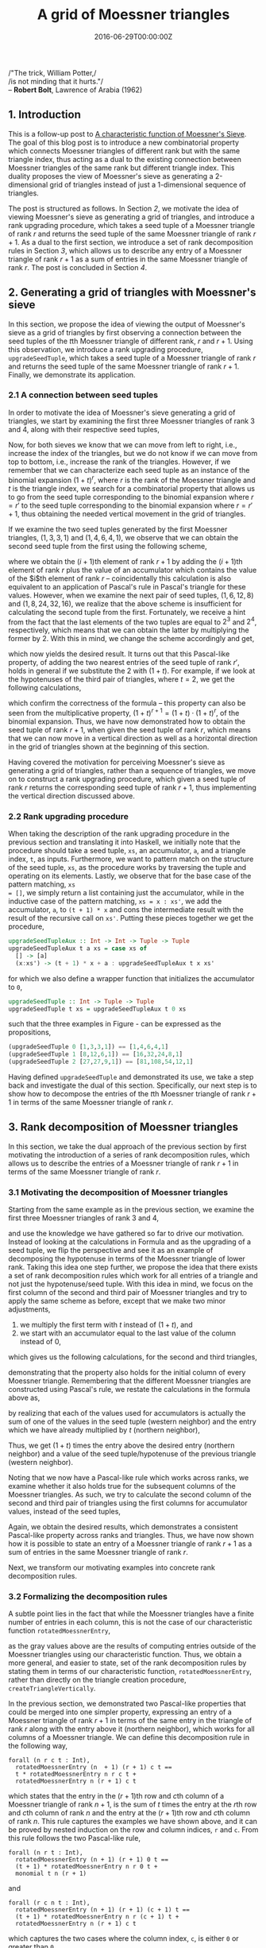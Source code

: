 #+hugo_base_dir: ../
#+hugo_section: ./posts
#+hugo_front_matter_key_replace: description>summary
#+hugo_categories: "Moessner's Theorem"
#+hugo_tags: "Haskell" "Mathematics" "Moessner's Process"

#+title: A grid of Moessner triangles
#+date: 2016-06-29T00:00:00Z
#+description: In this post, we derive Moessner's sieve from Horner's method.


#+begin_blockquote
/"The trick, William Potter,/\\
/is not minding that it hurts."/\\
-- *Robert Bolt*, Lawrence of Arabia (1962)
#+end_blockquote

** 1. Introduction
This is a follow-up post to [[/posts/a-characteristic-function-of-moessners-sieve][A characteristic function of Moessner's Sieve]]. The
goal of this blog post is to introduce a new combinatorial property which
connects Moessner triangles of different rank but with the same triangle index,
thus acting as a dual to the existing connection between Moessner triangles of
the same rank but different triangle index. This duality proposes the view of
Moessner's sieve as generating a 2-dimensional grid of triangles instead of just
a 1-dimensional sequence of triangles.

The post is structured as follows. In Section [[*2. Generating a grid of triangles with Moessner's sieve][2]], we motivate the idea of viewing
Moessner's sieve as generating a grid of triangles, and introduce a rank
upgrading procedure, which takes a seed tuple of a Moessner triangle of rank $r$
and returns the seed tuple of the same Moessner triangle of rank $r + 1$. As a
dual to the first section, we introduce a set of rank decomposition rules in
Section [[*3. Rank decomposition of Moessner triangles][3]], which allows us to describe any entry of a Moessner triangle of rank
$r + 1$ as a sum of entries in the same Moessner triangle of rank $r$. The post
is concluded in Section [[*4. Conclusion][4]].

** 2. Generating a grid of triangles with Moessner's sieve
In this section, we propose the idea of viewing the output of Moessner's sieve
as a grid of triangles by first observing a connection between the seed tuples
of the \(t\)th Moessner triangle of different rank, $r$ and $r + 1$. Using this
observation, we introduce a rank upgrading procedure, ~upgradeSeedTuple~, which
takes a seed tuple of a Moessner triangle of rank $r$ and returns the seed tuple
of the same Moessner triangle of rank $r + 1$. Finally, we demonstrate its
application.

*** 2.1 A connection between seed tuples
In order to motivate the idea of Moessner's sieve generating a grid of
triangles, we start by examining the first three Moessner triangles of rank $3$
and $4$, along with their respective seed tuples,

\begin{equation*}
  \begin{array}{*{8}{r}}
     & & 0 & 0 & 0 & 0 & 0 & \\\\
   1 & & 1 & 1 & 1 & 1 &   & \\
   0 & & 1 & 2 & 3 &   &   & \\
   0 & & 1 & 3 &   &   &   & \\
   0 & & 1 &   &   &   &   & \\
   0 & &   &   &   &   &   & \\
   \\\\
     & & 0 & 0 & 0 & 0 & 0 & 0 \\\\
   1 & & 1 & 1 & 1 & 1 & 1 &   \\
   0 & & 1 & 2 & 3 & 4 &   &   \\
   0 & & 1 & 3 & 6 &   &   &   \\
   0 & & 1 & 4 &   &   &   &   \\
   0 & & 1 &   &   &   &   &   \\
   0 & &   &   &   &   &   &
  \end{array}
  \quad
  \begin{array}{*{8}{r}}
      & &  0 &  0 &  0 & 0 & 0 & \\\\
    1 & &  1 &  1 &  1 & 1 &   & \\
    3 & &  4 &  5 &  6 &   &   & \\
    3 & &  7 & 12 &    &   &   & \\
    1 & &  8 &    &    &   &   & \\
    0 & &    &    &    &   &   & \\
    \\\\
      & &  0 &  0 &  0 & 0 & 0 & 0 \\\\
    1 & &  1 &  1 &  1 & 1 & 1 &   \\
    4 & &  5 &  6 &  7 & 8 &   &   \\
    6 & & 11 & 17 & 24 &   &   &   \\
    4 & & 15 & 32 &    &   &   &   \\
    1 & & 16 &    &    &   &   &   \\
    0 & &    &    &    &   &   &
  \end{array}
  \quad
  \begin{array}{*{8}{r}}
      & &  0 &   0 &  0 &  0 & 0 & \\\\
    1 & &  1 &   1 &  1 &  1 &   & \\
    6 & &  7 &   8 &  9 &    &   & \\
   12 & & 19 &  27 &    &    &   & \\
    8 & & 27 &     &    &    &   & \\
    0 & &    &     &    &    &   & \\
    \\\\
      & &  0 &   0 &  0 &  0 & 0 & 0 \\\\
    1 & &  1 &   1 &  1 &  1 & 1 &   \\
    8 & &  9 &  10 & 11 & 12 &   &   \\
   24 & & 33 &  43 & 54 &    &   &   \\
   32 & & 65 & 108 &    &    &   &   \\
   16 & & 81 &     &    &    &   &   \\
    0 & &    &     &    &    &   &
  \end{array}
\end{equation*}

Now, for both sieves we know that we can move from left to right, i.e., increase
the index of the triangles, but we do not know if we can move from top to
bottom, i.e., increase the rank of the triangles. However, if we remember that
we can characterize each seed tuple as an instance of the binomial expansion
${(1 + t)}^r$, where $r$ is the rank of the Moessner triangle and $t$ is the
triangle index, we search for a combinatorial property that allows us to go from
the seed tuple corresponding to the binomial expansion where $r = r'$ to the
seed tuple corresponding to the binomial expansion where $r = r' + 1$, thus
obtaining the needed vertical movement in the grid of triangles.

If we examine the two seed tuples generated by the first Moessner triangles,
$(1, 3, 3, 1)$ and $(1 ,4, 6, 4, 1)$, we observe that we can obtain the second
seed tuple from the first using the following scheme,

\begin{align}
  \tag{1}\label{eq:substitute-moessner-triangle-one}
  1 &= 1 + 0\\
  4 &= 3 + 1\\
  6 &= 3 + 3\\
  4 &= 1 + 3\\
  1 &= 0 + 1,
\end{align}

where we obtain the \((i + 1)\)th element of rank $r + 1$ by adding the \((i +
1)\)th element of rank $r$ plus the value of an accumulator which contains the
value of the $i$th element of rank $r$ -- coincidentally this calculation is
also equivalent to an application of Pascal's rule in Pascal's triangle for
these values. However, when we examine the next pair of seed tuples, $(1, 6, 12,
8)$ and $(1, 8, 24, 32, 16)$, we realize that the above scheme is insufficient
for calculating the second tuple from the first. Fortunately, we receive a hint
from the fact that the last elements of the two tuples are equal to $2^3$ and
$2^4$, respectively, which means that we can obtain the latter by multiplying
the former by $2$. With this in mind, we change the scheme accordingly and get,

\begin{align}
  \tag{2}\label{eq:substitute-moessner-triangle-two}
  16 &= 2 \cdot 8 + 0\\
  32 &= 2 \cdot 12 + 8\\
  24 &= 2 \cdot 6 + 12\\
   8 &= 2 \cdot 1 + 6\\
   1 &= 2 \cdot 0 + 1,
\end{align}

which now yields the desired result. It turns out that this Pascal-like
property, of adding the two nearest entries of the seed tuple of rank $r'$,
holds in general if we substitute the $2$ with $(1 + t)$. For example, if we
look at the hypotenuses of the third pair of triangles, where $t = 2$, we get
the following calculations,

\begin{align}
  \tag{3}\label{eq:substitute-moessner-triangle-three}
   81 &= (1 + 2) \cdot 27 + 0\\
  108 &= (1 + 2) \cdot 27 + 27\\
   54 &= (1 + 2) \cdot 9 + 27\\
   12 &= (1 + 2) \cdot 1 + 9\\
   1 &= (1 + 2) \cdot 0 + 1,
\end{align}

which confirm the correctness of the formula -- this property can also be seen
from the multiplicative property, ${(1 + t)}^{r + 1} = (1 + t) \cdot {(1 + t)}^r$, of
the binomial expansion. Thus, we have now demonstrated how to obtain the seed
tuple of rank $r + 1$, when given the seed tuple of rank $r$, which means that
we can now move in a vertical direction as well as a horizontal direction in the
grid of triangles shown at the beginning of this section.

Having covered the motivation for perceiving Moessner's sieve as generating a
grid of triangles, rather than a sequence of triangles, we move on to construct
a rank upgrading procedure, which given a seed tuple of rank $r$ returns the
corresponding seed tuple of rank $r + 1$, thus implementing the vertical
direction discussed above.

*** 2.2 Rank upgrading procedure
When taking the description of the rank upgrading procedure in the previous
section and translating it into Haskell, we initially note that the procedure
should take a seed tuple, ~xs~, an accumulator, ~a~, and a triangle index, ~t~,
as inputs. Furthermore, we want to pattern match on the structure of the seed
tuple, ~xs~, as the procedure works by traversing the tuple and operating on its
elements. Lastly, we observe that for the base case of the pattern matching, ~xs
= []~, we simply return a list containing just the accumulator, while in the
inductive case of the pattern matching, ~xs = x : xs'~, we add the accumulator,
~a~, to ~(t + 1) * x~ and cons the intermediate result with the result of the
recursive call on ~xs'~. Putting these pieces together we get the procedure,

#+begin_src haskell
upgradeSeedTupleAux :: Int -> Int -> Tuple -> Tuple
upgradeSeedTupleAux t a xs = case xs of
  [] -> [a]
  (x:xs') -> (t + 1) * x + a : upgradeSeedTupleAux t x xs'
#+end_src

for which we also define a wrapper function that initializes the accumulator to
~0~,

#+begin_src haskell
upgradeSeedTuple :: Int -> Tuple -> Tuple
upgradeSeedTuple t xs = upgradeSeedTupleAux t 0 xs
#+end_src

such that the three examples in Figure
\ref{eq:substitute-moessner-triangle-one}-\ref{eq:substitute-moessner-triangle-three}
can be expressed as the propositions,

#+begin_src haskell
(upgradeSeedTuple 0 [1,3,3,1]) == [1,4,6,4,1]
(upgradeSeedTuple 1 [8,12,6,1]) == [16,32,24,8,1]
(upgradeSeedTuple 2 [27,27,9,1]) == [81,108,54,12,1]
#+end_src

Having defined ~upgradeSeedTuple~ and demonstrated its use, we take a step back
and investigate the dual of this section. Specifically, our next step is to show
how to decompose the entries of the \(t\)th Moessner triangle of rank $r + 1$ in
terms of the same Moessner triangle of rank $r$.

** 3. Rank decomposition of Moessner triangles
In this section, we take the dual approach of the previous section by first
motivating the introduction of a series of rank decomposition rules, which
allows us to describe the entries of a Moessner triangle of rank $r + 1$ in
terms of the same Moessner triangle of rank $r$.

*** 3.1 Motivating the decomposition of Moessner triangles
Starting from the same example as in the previous section, we examine the first
three Moessner triangles of rank $3$ and $4$,

\begin{equation*}
  \begin{array}{*{8}{r}}
     & & 0 & 0 & 0 & 0 & 0 & \\\\
   1 & & 1 & 1 & 1 & 1 &   & \\
   0 & & 1 & 2 & 3 &   &   & \\
   0 & & 1 & 3 &   &   &   & \\
   0 & & 1 &   &   &   &   & \\
   0 & &   &   &   &   &   & \\
   \\\\
     & & 0 & 0 & 0 & 0 & 0 & 0 \\\\
   1 & & 1 & 1 & 1 & 1 & 1 &   \\
   0 & & 1 & 2 & 3 & 4 &   &   \\
   0 & & 1 & 3 & 6 &   &   &   \\
   0 & & 1 & 4 &   &   &   &   \\
   0 & & 1 &   &   &   &   &   \\
   0 & &   &   &   &   &   &
  \end{array}
  \quad
  \begin{array}{*{8}{r}}
      & &  0 &  0 &  0 & 0 & 0 & \\\\
    1 & &  1 &  1 &  1 & 1 &   & \\
    3 & &  4 &  5 &  6 &   &   & \\
    3 & &  7 & 12 &    &   &   & \\
    1 & &  8 &    &    &   &   & \\
    0 & &    &    &    &   &   & \\
    \\\\
      & &  0 &  0 &  0 & 0 & 0 & 0 \\\\
    1 & &  1 &  1 &  1 & 1 & 1 &   \\
    4 & &  5 &  6 &  7 & 8 &   &   \\
    6 & & 11 & 17 & 24 &   &   &   \\
    4 & & 15 & 32 &    &   &   &   \\
    1 & & 16 &    &    &   &   &   \\
    0 & &    &    &    &   &   &
  \end{array}
  \quad
  \begin{array}{*{8}{r}}
      & &  0 &   0 &  0 &  0 & 0 & \\\\
    1 & &  1 &   1 &  1 &  1 &   & \\
    6 & &  7 &   8 &  9 &    &   & \\
   12 & & 19 &  27 &    &    &   & \\
    8 & & 27 &     &    &    &   & \\
    0 & &    &     &    &    &   & \\
    \\\\
      & &  0 &   0 &  0 &  0 & 0 & 0 \\\\
    1 & &  1 &   1 &  1 &  1 & 1 &   \\
    8 & &  9 &  10 & 11 & 12 &   &   \\
   24 & & 33 &  43 & 54 &    &   &   \\
   32 & & 65 & 108 &    &    &   &   \\
   16 & & 81 &     &    &    &   &   \\
    0 & &    &     &    &    &   &
  \end{array}
\end{equation*}

and use the knowledge we have gathered so far to drive our motivation. Instead
of looking at the calculations in Formula
\ref{eq:substitute-moessner-triangle-two} and
\ref{eq:substitute-moessner-triangle-three} as the upgrading of a seed tuple, we
flip the perspective and see it as an example of decomposing the hypotenuse in
terms of the Moessner triangle of lower rank. Taking this idea one step further,
we propose the idea that there exists a set of rank decomposition rules which
work for all entries of a triangle and not just the hypotenuse/seed tuple. With
this idea in mind, we focus on the first column of the second and third pair of
Moessner triangles and try to apply the same scheme as before, except that we
make two minor adjustments,

1. we multiply the first term with $t$ instead of $(1 + t)$, and
2. we start with an accumulator equal to the last value of the column instead of
   $0$,

which gives us the following calculations, for the second and third triangles,

\begin{equation*}
  \begin{aligned}
    16 &= 1 \cdot 8 + 8\\
    15 &= 1 \cdot 7 + 8\\
    11 &= 1 \cdot 4 + 7\\
     5 &= 1 \cdot 1 + 4\\
     1 &= 1 \cdot 0 + 1,
  \end{aligned}
  \qquad\text{and}\qquad
  \begin{aligned}
    81 &= 2 \cdot 27 + 27\\
    65 &= 2 \cdot 19 + 27\\
    33 &= 2 \cdot 7 + 19\\
     9 &= 2 \cdot 1 + 7\\
     1 &= 2 \cdot 0 + 1,
  \end{aligned}
\end{equation*}

demonstrating that the property also holds for the initial column of every
Moessner triangle. Remembering that the different Moessner triangles are
constructed using Pascal's rule, we restate the calculations in the formula
above as,

\begin{equation*}
  \begin{aligned}
    16 &= 2 \cdot 8 + 0\\
    15 &= 2 \cdot 7 + 1\\
    11 &= 2 \cdot 4 + 3\\
     5 &= 2 \cdot 1 + 3\\
     1 &= 2 \cdot 0 + 1,
  \end{aligned}
  \qquad\text{and}\qquad
  \begin{aligned}
    81 &= 3 \cdot 27 + 0\\
    65 &= 3 \cdot 19 + 8\\
    33 &= 3 \cdot 7 + 12\\
     9 &= 3 \cdot 1 + 6\\
     1 &= 3 \cdot 0 + 1,
  \end{aligned}
\end{equation*}

by realizing that each of the values used for accumulators is actually the sum
of one of the values in the seed tuple (western neighbor) and the entry which we
have already multiplied by $t$ (northern neighbor),

\begin{equation*}
  \begin{aligned}
    16 &= 1 \cdot 8 + (8 + 0)\\
    15 &= 1 \cdot 7 + (7 + 1)\\
    11 &= 1 \cdot 4 + (4 + 3)\\
     5 &= 1 \cdot 1 + (1 + 3)\\
     1 &= 1 \cdot 0 + (0 + 1),
  \end{aligned}
  \qquad\text{and}\qquad
  \begin{aligned}
    81 &= 2 \cdot 27 + (27 + 0)\\
    65 &= 2 \cdot 19 + (19 + 8)\\
    33 &= 2 \cdot 7 + (7 + 12)\\
     9 &= 2 \cdot 1 + (1 + 6)\\
     1 &= 2 \cdot 0 + (0 + 1).
  \end{aligned}
\end{equation*}

Thus, we get $(1 + t)$ times the entry above the desired entry (northern
neighbor) and a value of the seed tuple/hypotenuse of the previous triangle
(western neighbor).

Noting that we now have a Pascal-like rule which works across ranks, we examine
whether it also holds true for the subsequent columns of the Moessner triangles.
As such, we try to calculate the second column of the second and third pair of
triangles using the first columns for accumulator values, instead of the seed
tuples,

\begin{equation}
  \begin{aligned}
    32 &= 2 \cdot 12 + 8\\
    17 &= 2 \cdot 5 + 7\\
     6 &= 2 \cdot 1 + 4\\
     1 &= 2 \cdot 0 + 1,
  \end{aligned}
  \qquad\text{and}\qquad
  \begin{aligned}
    108 &= 3 \cdot 27 + 27\\
     43 &= 3 \cdot 8 + 19\\
     10 &= 3 \cdot 1 + 7\\
      1 &= 3 \cdot 0 + 1.
  \end{aligned}
\end{equation}

Again, we obtain the desired results, which demonstrates a consistent
Pascal-like property across ranks and triangles. Thus, we have now shown how it
is possible to state an entry of a Moessner triangle of rank $r + 1$ as a sum of
entries in the same Moessner triangle of rank $r$.

Next, we transform our motivating examples into concrete rank decomposition
rules.

*** 3.2 Formalizing the decomposition rules
A subtle point lies in the fact that while the Moessner triangles have a finite
number of entries in each column, this is not the case of our characteristic
function ~rotatedMoessnerEntry~,

\begin{equation*}
  \begin{array}{*{17}{r}}
    1 & 1 & 1 & 1 & 1 & &
    1 & 1 & 1 & 1 & 1 & &
    1 & 1 & 1 & 1 & 1 \\
    %
    1 &  2 &  3 &   4 &  \color{lightgray}{5} & &
    5 &  6 &  7 &   8 &  \color{lightgray}{9} & &
    9 & 10 & 11 &  12 & \color{lightgray}{13} \\
    %
     1 &   3 &   6 & \color{lightgray}{10} & \color{lightgray}{15} & &
    11 &  17 &  24 & \color{lightgray}{33} & \color{lightgray}{42} & &
    33 &  43 &  54 & \color{lightgray}{66} & \color{lightgray}{76} \\
    %
     1 &   4 &  \color{lightgray}{10} &  \color{lightgray}{20} &  \color{lightgray}{35} & &
    15 &  32 &  \color{lightgray}{55} &  \color{lightgray}{88} & \color{lightgray}{130} & &
    65 & 108 & \color{lightgray}{162} & \color{lightgray}{192} & \color{lightgray}{268} \\
    %
     1 & \color{lightgray}{5} &  \color{lightgray}{15} &
     \color{lightgray}{35} &  \color{lightgray}{70} & &
    16 & \color{lightgray}{48} & \color{lightgray}{103} &
    \color{lightgray}{191} & \color{lightgray}{321} & &
    81 & \color{lightgray}{189} & \color{lightgray}{351} &
    \color{lightgray}{543} & \color{lightgray}{811}
  \end{array}
\end{equation*}

as the gray values above are the results of computing entries outside of the
Moessner triangles using our characteristic function. Thus, we obtain a more
general, and easier to state, set of the rank decomposition rules by stating
them in terms of our characteristic function, ~rotatedMoessnerEntry~, rather
than directly on the triangle creation procedure, ~createTriangleVertically~.

In the previous section, we demonstrated two Pascal-like properties that could
be merged into one simpler property, expressing an entry of a Moessner triangle
of rank $r + 1$ in terms of the same entry in the triangle of rank $r$ along
with the entry above it (northern neighbor), which works for all columns of a
Moessner triangle. We can define this decomposition rule in the following way,

#+begin_src coq
forall (n r c t : Int),
  rotatedMoessnerEntry (n  + 1) (r + 1) c t ==
  t * rotatedMoessnerEntry n r c t +
  rotatedMoessnerEntry n (r + 1) c t
#+end_src

which states that the entry in the \((r + 1)\)th row and \(c\)th column of a
Moessner triangle of rank $n + 1$, is the sum of $t$ times the entry at the
\(r\)th row and \(c\)th column of rank $n$ and the entry at the \((r + 1)\)th
row and \(c\)th column of rank $n$. This rule captures the examples we have
shown above, and it can be proved by nested induction on the row and column
indices, ~r~ and ~c~. From this rule follows the two Pascal-like rule,

#+begin_src coq
forall (n r t : Int),
  rotatedMoessnerEntry (n + 1) (r + 1) 0 t ==
  (t + 1) * rotatedMoessnerEntry n r 0 t +
  monomial t n (r + 1)
#+end_src

and

#+begin_src coq
forall (r c n t : Int),
  rotatedMoessnerEntry (n + 1) (r + 1) (c + 1) t ==
  (t + 1) * rotatedMoessnerEntry n r (c + 1) t +
  rotatedMoessnerEntry n (r + 1) c t
#+end_src

which captures the two cases where the column index, ~c~, is either ~0~ or
greater than ~0~.

Combining the above rules and the procedure of the previous section, we have now
shown a new property of Moessner's sieve that creates a vertical connection
between the seed tuples and entries of two Moessner triangles with the same
triangle index, $t$, but different ranks, $r$ and $r + 1$, thus acting as a dual
to the existing properties which horizontally connects two triangles with
different triangle index, $t$, but same rank, $r$, in this implicit grid of
triangles.

** 4. Conclusion
In this post, we have introduced a new combinatorial property which connects
Moessner triangles of different rank but with the same triangle index, thus
acting as a dual to the existing connection between Moessner triangles of the
same rank but different triangle index. This duality implies a 2-dimensional
grid of Moessner triangles, where the triangle index is increasing as we go
along the horizontal axis, from left to right, while the rank is increasing when
going along the vertical axis, from top to bottom. These grid properties have
been introduced as a rank upgrading procedure, which takes a seed tuple of the
$t$th Moessner triangle of rank $r$ and returns the seed tuple of the $t$th
Moessner triangle of rank $r + 1$, and several rank decomposition rules, which
describe an entry of the $t$th Moessner triangle of rank $r + 1$ as a sum of
entries in the $t$th Moessner triangle of rank $r$.

The rank upgrading procedure, ~upgradeSeedTuple~, was the result of the
observation that we could obtain the seed tuple of the Moessner triangle of rank
$r + 1$ by adding pairs of entries in the seed tuple of the Moessner triangle of
rank $r$ where one was multiplied with the triangle index.

Conversely, the rank decomposition rules were the result of exploring whether
the decomposition rule only applied for the seed tuples or if it persisted into
the entries of the Moessner triangles.

This post was a small excerpt from my [[https://github.com/dragonwasrobot/formal-moessner][Master's thesis]], in which I also prove the
correctness of the decomposition rules stated above, and relate them to the
actual triangle creation procedures of the dual sieve.
